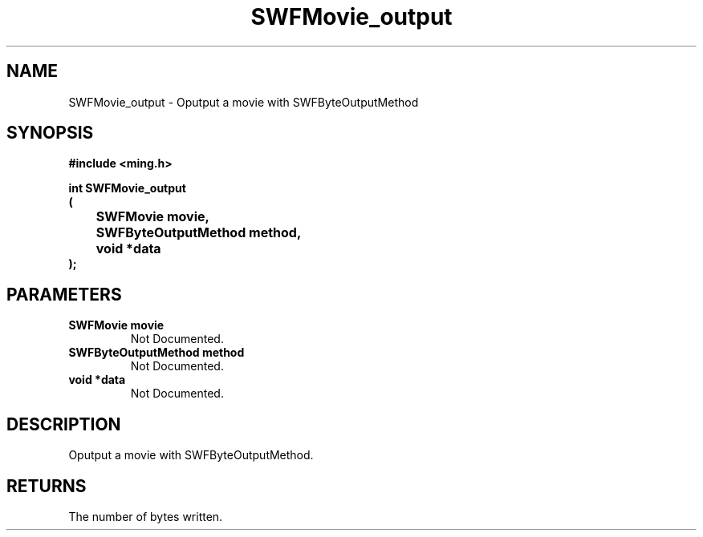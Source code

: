 .\" WARNING! THIS FILE WAS GENERATED AUTOMATICALLY BY c2man!
.\" DO NOT EDIT! CHANGES MADE TO THIS FILE WILL BE LOST!
.TH "SWFMovie_output" 3 "1 October 2008" "c2man movie.c"
.SH "NAME"
SWFMovie_output \- Oputput a movie with SWFByteOutputMethod
.SH "SYNOPSIS"
.ft B
#include <ming.h>
.br
.sp
int SWFMovie_output
.br
(
.br
	SWFMovie movie,
.br
	SWFByteOutputMethod method,
.br
	void *data
.br
);
.ft R
.SH "PARAMETERS"
.TP
.B "SWFMovie movie"
Not Documented.
.TP
.B "SWFByteOutputMethod method"
Not Documented.
.TP
.B "void *data"
Not Documented.
.SH "DESCRIPTION"
Oputput a movie with SWFByteOutputMethod.
.SH "RETURNS"
The number of bytes written.
